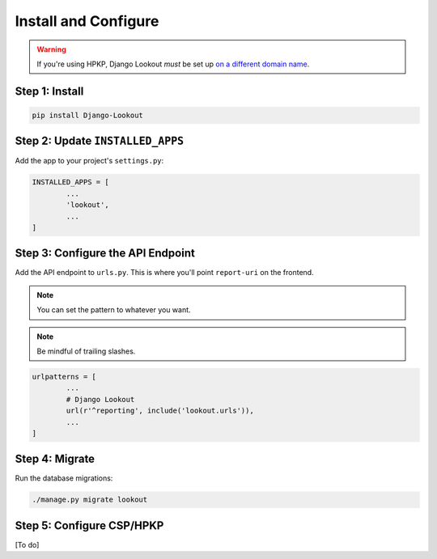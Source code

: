 Install and Configure
=====================

.. warning::  If you're using HPKP, Django Lookout *must* be set up `on a different domain name <https://developers.google.com/web/updates/2015/09/HPKP-reporting-with-chrome-46#one_last_gotcha>`_.


Step 1: Install
~~~~~~~~~~~~~~~

.. code:: bash

	pip install Django-Lookout


Step 2: Update ``INSTALLED_APPS``
~~~~~~~~~~~~~~~~~~~~~~~~~~~~~~~~~~~~~~~~~~~~~

Add the app to your project's ``settings.py``:

.. code:: python

	INSTALLED_APPS = [
		...
		'lookout',
		...
	]


Step 3: Configure the API Endpoint
~~~~~~~~~~~~~~~~~~~~~~~~~~~~~~~~~~

Add the API endpoint to ``urls.py``. This is where you'll point ``report-uri`` on the frontend.

.. note:: You can set the pattern to whatever you want.
.. note:: Be mindful of trailing slashes.

.. code:: python

	urlpatterns = [
		...
		# Django Lookout
		url(r'^reporting', include('lookout.urls')),
		...
	]


Step 4: Migrate
~~~~~~~~~~~~~~~

Run the database migrations:

.. code:: bash

	./manage.py migrate lookout


Step 5: Configure CSP/HPKP
~~~~~~~~~~~~~~~~~~~~~~~~~~

[To do]

.. todo:: Suggest ways to set up CSP/HPKP.
